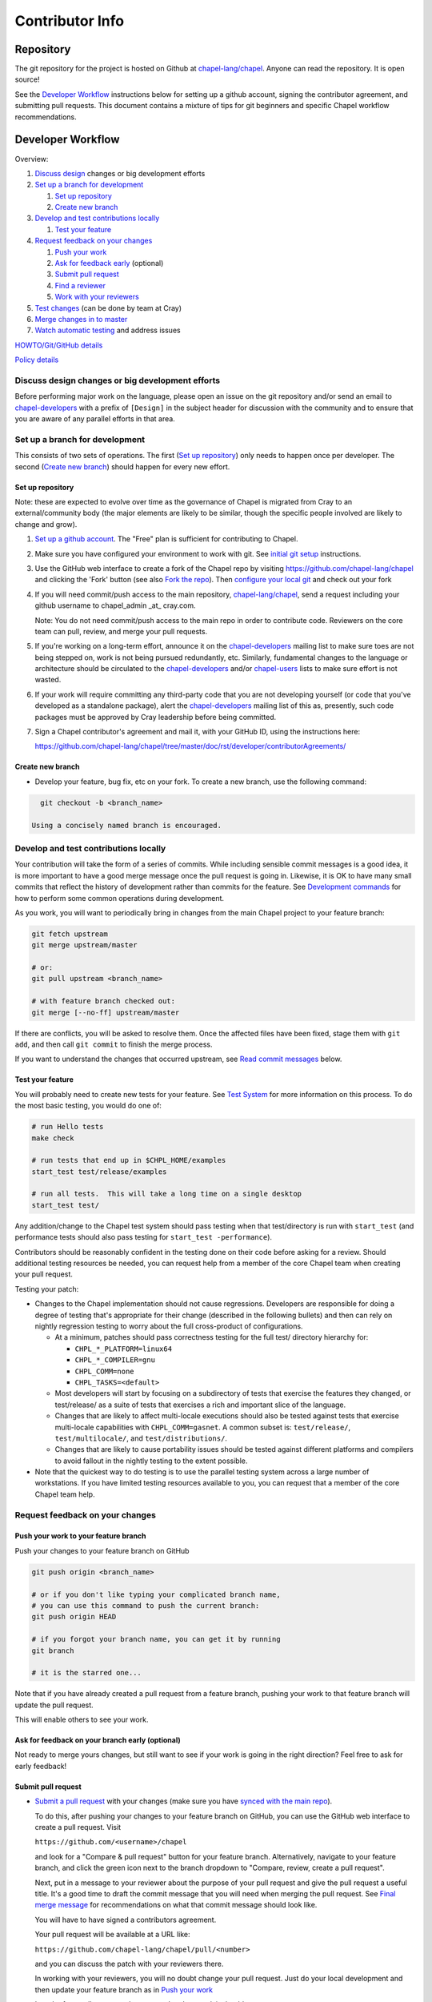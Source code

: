 Contributor Info
================

Repository
----------

The git repository for the project is hosted on Github at
`chapel-lang/chapel`_. Anyone can read the repository. It is open source!

See the `Developer Workflow`_ instructions below for setting up a github
account, signing the contributor agreement, and submitting pull requests.
This document contains a mixture of tips for git beginners and specific
Chapel workflow recommendations.

Developer Workflow
------------------

Overview:

#. `Discuss design`_ changes or big development efforts
#. `Set up a branch for development`_

   #. `Set up repository`_
   #. `Create new branch`_

#. `Develop and test contributions locally`_

   #. `Test your feature`_

#. `Request feedback on your changes`_

   #. `Push your work`_
   #. `Ask for feedback early`_ (optional)
   #. `Submit pull request`_
   #. `Find a reviewer`_
   #. `Work with your reviewers`_

#. `Test changes`_ (can be done by team at Cray)
#. `Merge changes in to master`_
#. `Watch automatic testing`_ and address issues

`HOWTO/Git/GitHub details`_

`Policy details`_

.. _Discuss design:

Discuss design changes or big development efforts
~~~~~~~~~~~~~~~~~~~~~~~~~~~~~~~~~~~~~~~~~~~~~~~~~

Before performing major work on the language, please open an issue on the git
repository and/or send an email to chapel-developers_ with a prefix of
``[Design]`` in the subject header for discussion with the community and to
ensure that you are aware of any parallel efforts in that area.

.. _Set up a branch for development:

Set up a branch for development
~~~~~~~~~~~~~~~~~~~~~~~~~~~~~~~

This consists of two sets of operations.  The first (`Set up repository`_) only
needs to happen once per developer.  The second (`Create new branch`_) should
happen for every new effort.

.. _Set up repository:

Set up repository
+++++++++++++++++

Note: these are expected to evolve over time as the governance of Chapel is
migrated from Cray to an external/community body (the major elements are likely
to be similar, though the specific people involved are likely to change and
grow).

#. `Set up a github account`_. The "Free" plan is sufficient for contributing to
   Chapel.

#. Make sure you have configured your environment to work with git. See
   `initial git setup`_ instructions.

#. Use the GitHub web interface to create a fork of the Chapel repo by visiting
   https://github.com/chapel-lang/chapel and clicking the 'Fork' button (see
   also `Fork the repo`_).  Then `configure your local git`_ and check out your
   fork

#. If you will need commit/push access to the main repository,
   `chapel-lang/chapel`_, send a request including your github username to
   chapel_admin _at_ cray.com.

   Note: You do not need commit/push access to the main repo in order to
   contribute code. Reviewers on the core team can pull, review, and merge your
   pull requests.

#. If you're working on a long-term effort, announce it on the
   chapel-developers_ mailing list to make sure toes are not being stepped on,
   work is not being pursued redundantly, etc.  Similarly, fundamental changes
   to the language or architecture should be circulated to the
   chapel-developers_ and/or chapel-users_ lists to make sure effort is not
   wasted.

#. If your work will require committing any third-party code that you are not
   developing yourself (or code that you've developed as a standalone package),
   alert the chapel-developers_ mailing list of this as, presently, such code
   packages must be approved by Cray leadership before being committed.

#. Sign a Chapel contributor's agreement and mail it, with your GitHub
   ID, using the instructions here:

   https://github.com/chapel-lang/chapel/tree/master/doc/rst/developer/contributorAgreements/

.. _Create new branch:

Create new branch
+++++++++++++++++

* Develop your feature, bug fix, etc on your fork.  To create a new branch, use
  the following command:

.. code-block:: bash

    git checkout -b <branch_name>

  Using a concisely named branch is encouraged.

.. _Develop and test contributions locally:

Develop and test contributions locally
~~~~~~~~~~~~~~~~~~~~~~~~~~~~~~~~~~~~~~

Your contribution will take the form of a series of commits.  While including
sensible commit messages is a good idea, it is more important to have a good
merge message once the pull request is going in. Likewise, it is OK to have many
small commits that reflect the history of development rather than commits for
the feature.  See `Development commands`_ for how to perform some common
operations during development.

As you work, you will want to periodically bring in changes from the main Chapel
project to your feature branch:

.. code-block:: bash

    git fetch upstream
    git merge upstream/master

    # or:
    git pull upstream <branch_name>

    # with feature branch checked out:
    git merge [--no-ff] upstream/master

If there are conflicts, you will be asked to resolve them. Once the affected
files have been fixed, stage them with ``git add``, and then call ``git
commit`` to finish the merge process.

If you want to understand the changes that occurred upstream, see `Read commit
messages`_ below.

.. _Test your feature:

Test your feature
+++++++++++++++++

You will probably need to create new tests for your feature. See `Test System`_
for more information on this process.  To do the most basic testing, you would
do one of:

.. code-block:: bash

    # run Hello tests
    make check

    # run tests that end up in $CHPL_HOME/examples
    start_test test/release/examples

    # run all tests.  This will take a long time on a single desktop
    start_test test/

Any addition/change to the Chapel test system should pass testing when that
test/directory is run with ``start_test`` (and performance tests should also
pass testing for ``start_test -performance``).

Contributors should be reasonably confident in the testing done on their code
before asking for a review.  Should additional testing resources be needed, you
can request help from a member of the core Chapel team when creating your pull
request.

.. _Testing guidance:

Testing your patch:

* Changes to the Chapel implementation should not cause regressions. Developers
  are responsible for doing a degree of testing that's appropriate for their
  change (described in the following bullets) and then can rely on nightly
  regression testing to worry about the full cross-product of configurations.

  * At a minimum, patches should pass correctness testing for the full test/
    directory hierarchy for:

    * ``CHPL_*_PLATFORM=linux64``
    * ``CHPL_*_COMPILER=gnu``
    * ``CHPL_COMM=none``
    * ``CHPL_TASKS=<default>``

  * Most developers will start by focusing on a subdirectory of tests that
    exercise the features they changed, or test/release/ as a suite of tests
    that exercises a rich and important slice of the language.

  * Changes that are likely to affect multi-locale executions should also be
    tested against tests that exercise multi-locale capabilities with
    ``CHPL_COMM=gasnet``.  A common subset is: ``test/release/``,
    ``test/multilocale/``, and ``test/distributions/``.

  * Changes that are likely to cause portability issues should be tested against
    different platforms and compilers to avoid fallout in the nightly testing to
    the extent possible.

* Note that the quickest way to do testing is to use the parallel testing system
  across a large number of workstations.  If you have limited testing resources
  available to you, you can request that a member of the core Chapel team help.

.. _Test System: https://github.com/chapel-lang/chapel/blob/master/doc/rst/developer/bestPractices/TestSystem.rst


.. _Request feedback on your changes:

Request feedback on your changes
~~~~~~~~~~~~~~~~~~~~~~~~~~~~~~~~

.. _Push your work:

Push your work to your feature branch
+++++++++++++++++++++++++++++++++++++

Push your changes to your feature branch on GitHub

.. code-block:: bash

    git push origin <branch_name>

    # or if you don't like typing your complicated branch name,
    # you can use this command to push the current branch:
    git push origin HEAD

    # if you forgot your branch name, you can get it by running
    git branch

    # it is the starred one...

Note that if you have already created a pull request from a
feature branch, pushing your work to that feature branch will
update the pull request.

This will enable others to see your work.

.. _Ask for feedback early:

Ask for feedback on your branch early (optional)
++++++++++++++++++++++++++++++++++++++++++++++++

Not ready to merge yours changes, but still want to see if your work is going
in the right direction?  Feel free to ask for early feedback!


.. _Submit pull request:

Submit pull request
+++++++++++++++++++

* `Submit a pull request`_ with your changes (make sure you have `synced with
  the main repo`_).

  To do this, after pushing your changes to your feature branch on GitHub,
  you can use the GitHub web interface to create a pull request. Visit

  ``https://github.com/<username>/chapel``

  and look for a "Compare & pull request" button for your feature branch.
  Alternatively, navigate to your feature branch, and click the green icon next
  to the branch dropdown to "Compare, review, create a pull request".

  Next, put in a message to your reviewer about the purpose of your pull request
  and give the pull request a useful title. It's a good time to draft the commit
  message that you will need when merging the pull request.  See `Final merge
  message`_ for recommendations on what that commit message should look like.

  You will have to have signed a contributors agreement.

  Your pull request will be available at a URL like:

  ``https://github.com/chapel-lang/chapel/pull/<number>``

  and you can discuss the patch with your reviewers there.

  In working with your reviewers, you will no doubt change your pull request.
  Just do your local development and then update your feature branch as in `Push
  your work`_

* In order for a pull request to be accepted and merged, it should

  a) pass testing and
  b) be reviewed by a member of the core Chapel team (currently, a member of the
     Cray Chapel team).

* It is considered good practice to keep PRs (pull requests) to a reasonable
  size. This ensures that the PR will be reviewed in a timely manner and will
  receive a higher level of attention per line of code during review.

  * When submitting a PR, the contributor should ask themselves if their
    contribution can be separated into smaller logical chunks or independent
    parts. Reviewers will also be pondering the same question and may request a
    break up of the contribution into smaller PRs.

  * Breaking up a PR can sometimes require a great deal of effort and
    creativity, and may not be feasible at all, due to the intertwined nature
    of the code.

  * Ideally, the size of the PR should be proportional to the expected value to
    the developer and user community. For example, a new module introduced as a
    1000-line PR is acceptable, while a set of new tests introduced as a
    1000-line PR is not.

.. _Find a reviewer:

Find a reviewer
+++++++++++++++

* When you believe your pull request is ready for review, send it to a member of
  the core Chapel team (or to the chapel-developers_ list if there isn't an
  obvious person to review it). To make it easy to spot, please include `[PR]`
  prior to the subject of your email.  Even the developers that have write
  access to the Chapel repository need to have all non-trivial changes
  reviewed. Developers who have been given write access can merge trivial
  changes (e.g. small bug fixes, documentation changes) without review.

  Note: Ideally, someone should volunteer to review your pull request within a
  day or two. If this doesn't happen, feel free to make some noise. Ideally the
  review should take place within a few days, though timing may vary depending
  on other deadlines.

* See `Reviewer responsibilities`_ for details on what performing a review on
  another contributor's code entails.

.. _Work with your reviewers:

Work with your reviewers
++++++++++++++++++++++++

* Iterate with the reviewer until you're both satisfied. If you can't come to
  agreement, one of you should bring other developers (individually or via
  chapel-developers_) into the conversation to get a broader opinion (one of
  the jobs of the reviewer is to serve as a proxy for other developers, or to
  bring those developers into the conversation if they feel unqualified to do
  so).


.. _Test changes:

Test changes
~~~~~~~~~~~~

If you did not have the resources to perform at least a full correctness test
run, this is the point at which a reviewer would do so for you.  See
`Testing guidance`_ above for more details on what an appropriate amount of
testing is.



.. _Merge changes in to master:

Merge changes in to master
~~~~~~~~~~~~~~~~~~~~~~~~~~

* Once the pull request is approved, it can be merged. This can be done by
  either the reviewer or developer (given sufficient permissions), as decided
  between the two of them.

  Note: Recall that while git history can be rewritten, it is difficult and does
  not remove any local copies that have been pulled down. So be very careful not
  to commit anything that you might regret later (e.g., sensitive code, code
  owned by anyone other than yourself). Ideally, the review will catch such
  issues, but the ultimate responsibility is on the developer.

* If you are reviewing code from an external contributor without push
  privileges, please look through the `Reviewer responsibilities`_ once more
  before merging the change.

After the final version of the change has been agreed upon, navigate to the
pull request:

go to

https://github.com/chapel-lang/chapel/pulls

or

``https://github.com/chapel-lang/chapel/pull/<number>``

and click the friendly green button "Merge pull request" (it is possible to
merge the pull request from the command line also and the pull request page has
details). When you click "Merge pull request", you will need to enter a commit
message. See `Final merge message`_ for a reminder on what that commit message
should entail.

.. _Watch automatic testing:

Watch automatic testing and address issues
~~~~~~~~~~~~~~~~~~~~~~~~~~~~~~~~~~~~~~~~~~

* In short order, a smoke-test will be run against the commit to make sure that
  nothing basic has been broken by it.  Monitor the
  chapel-test-results-regressions_ mailing list to make sure that nothing
  breaks.

* For the day or two after the commit has gone in, check the
  chapel-test-results-regressions_ mailing list to ensure that there are no new
  failures (or that they are due to a commit other than yours).  Use the
  chapel-developers_ mailing list if you are unsure (a member of the core
  Chapel team will be tasked with diagnosing any testing failures on any given
  night, but it's nice when developers notice the issue first themselves to
  save wasted effort).

* In general, all changes will go through a pull request and have a review. We
  have intentionally made the process as lightweight as possible, so it can be
  used for changes big and small alike.

.. _HOWTO/Git/GitHub details:

HOWTO/Git/GitHub details
~~~~~~~~~~~~~~~~~~~~~~~~

.. _initial git setup:

Initial Git Setup
+++++++++++++++++

Follow the GitHub directions to setup a new account.

https://help.github.com/categories/53/articles

If you plan to use ssh to push/pull, setup SSH keys.

https://help.github.com/categories/56/articles



.. _Configure your local git:

Configure your local git
++++++++++++++++++++++++

Here is the uncommented version of the commands:

.. code-block:: bash

    git config --global user.name 'Thomas Van Doren'
    git config --global user.email 'thomas@example.com'

    # linux/mac
    git config --global core.autocrlf input

    # windows
    git config --global core.autocrlf true

    # If using ssh keys, verify access to github. It should respond with a
    # message including your github username.
    ssh git@github.com

    # Clone your fork of the chapel repo!
    git clone git@github.com:<github_username>/chapel.git

    # Or, if using HTTPS instead of SSH.
    git clone https://github.com/<github_username>/chapel.git

    # Set up remotes for github
    cd chapel
    git remote add upstream https://github.com/chapel-lang/chapel.git
    # Make sure it works, get up-to-date without modifying your files
    git fetch upstream
    # Change remote for upstream push to "no_push" 
    git remote set-url --push upstream no_push 
    # Optionally add remotes for commonly viewed branches
    git remote add <branch_owner_username> https://github.com/<branch_owner_username>/chapel.git

.. _Development commands:

Development commands
++++++++++++++++++++

Stage a file/dir for commit:

.. code-block:: bash

    git add path/to/file

    # (sort of) similar to:
    svn add path/to/file

Delete a file/dir and stage the change for commit:

.. code-block:: bash

    git rm [-r] path/to/dir/or/file

    # similar to:
    svn delete path/to/dir/or/file

Move a file/dir:

.. code-block:: bash

    git mv orig/path/a.txt new/path/to/b.txt

    # similar to:
    svn move orig/path/a.txt new/path/to/b.txt

Copy a file/dir and stage target for commit:

.. code-block:: bash

    cp <src> <target>
    git add <target>

    # similar to:
    svn copy <src> <target>

Get the status of files/dirs (staged and unstaged):

.. code-block:: bash

    git status

    # similar to:
    svn status

Get the diff of unstaged changes:

.. code-block:: bash

    git diff

    # similar to:
    svn diff

Get the diff of staged changes (those that were staged with ``git add``):

.. code-block:: bash

    git diff --cached

Backing out unstaged changes:

.. code-block:: bash

    git checkout path/to/file/a.txt

    # similar to:
    svn revert path/to/file/a.txt

Committing staged changes:

.. code-block:: bash

    git commit [-m <message>]

    # similar to:
    svn commit [-m <message>]

Fixing a commit message:

.. code-block:: bash

    git commit --amend

Note: This should only ever be done to commits that **have not been pushed** to
a remote repository.

Un-do the last commit (leaving changed files in your working directory)

.. code-block:: bash

    git reset --soft HEAD~1

Note: This should only ever be done to commits that **have not been pushed** to
a remote repository.

.. _Read commit messages:

Read commit messages for changes from the main Chapel project
+++++++++++++++++++++++++++++++++++++++++++++++++++++++++++++

To view only the commits that happened on master (in other words, the old svn
commits and the merge commits for pull requests):

.. code-block:: bash

    git log --first-parent

    # or with line wrapping
    git log --first-parent | less

    # or including files changed
    git log --first-parent -m --stat

    # or similar to svn log
    git log --first-parent -m --name-status

More logging commands are described in `Other logging commands`_ below.



More information on using git
+++++++++++++++++++++++++++++

Additional docs available online at: http://git-scm.com/docs/

Git help pages can be viewed with:

.. code-block:: bash

    git help <command>

Other git commands
++++++++++++++++++

Update to HEAD:

(If you use this command on a feature branch, you'll just be updating to the
latest work stored on github. See `Develop and test contributions locally`_ for
how to update a feature branch with new changes from the main Chapel project)

.. code-block:: bash

    git pull

    # or:
    git fetch origin
    git merge origin/master # replace master with whatever branch you're on

    # similar to:
    svn update

Update to specific revision number:

.. code-block:: bash

    git checkout <commit sha1>

    # similar to:
    svn update -r<revision number>

To view "dirty" files, or all those files that are not tracked (includes
ignored files):

.. code-block:: bash

    git ls-files --others


If you've gotten your master branch mucked up but haven't pushed the branch
with errors to your remote fork, you can fix it with the following series of
commands:

.. code-block:: bash

   # This will save your old master state to a different branch name, removing
   # the name "master" from the list of branches you can access on your fork
   git branch -m <name for old, messed up master>

   # You will get a message indicating you are in a "detached HEAD state".  This
   # is expected (and desired).  Now the repository you are in is in line with
   # your fork's master branch.
   git checkout origin/master

   # This will save the state of the repository right now to a new branch, named
   # master.
   git checkout -b master

At this point, a `git push origin master` should work as expected.  Remember, do
not try this with a master branch that has been corrupted on your remote fork.

An alternate method, if you know or can easily find out the last commit that
should be kept:

.. code-block:: bash

   # on any branch that contains commits you do not want.
   git branch <new branch name>

   # do not use --hard if you wish to leave untracked files in your tree
   git reset --hard <last commit you want to keep>


.. _Other logging commands:

Other logging commands
++++++++++++++++++++++

To view commits grouped by author (for example, show me commits by author from
1.9.0.1 tag to now):

.. code-block:: bash

    git shortlog --numbered --no-merges

    # With commit sha1 and relative date:
    git shortlog --numbered --no-merges \
      --format='* %Cred[%h]%Creset %s %Cgreen(%cr)%Creset'

    # Set alias
    git config --global alias.sl \
      'shortlog --numbered --no-merges \
       --format=\'* %Cred[%h]%Creset %s %Cgreen(%cr)%Creset\''

    # Show commits by author between 1.8.0 and 1.9.0.1 releases:
    git sl 1.8.0..1.9.0.1


Finding a Pull Request by Commit
++++++++++++++++++++++++++++++++

Suppose you have figured out that a particular commit is causing a problem
and you'd like to view the pull request discussion on GitHub. You can go
to

``https://github.com/chapel-lang/chapel/commit/<commit-hash>``

and GitHub shows the pull request number at the bottom of the commit message
complete with a link to the pull request page.



.. _Policy details:

Policy details
~~~~~~~~~~~~~~

.. _Final merge message:

Final merge message
+++++++++++++++++++

- start with a single topic line with at most 75 characters
- then have a blank line
- then have a more detailed explanation including motivation for the
  change and how it changes the previous behavior
- use present tense (e.g. "Fix file iterator bug")
- manually wrap long lines in the explanation to 75 or 80 characters

.. _Reviewer responsibilities:

Reviewer responsibilities
+++++++++++++++++++++++++

* If you're reviewing a commit from a developer outside the Chapel core
  team, be sure they have signed the contributor's agreement (see the
  `Developer Workflow`_ instructions for this).  If the developer cannot
  or will not sign the agreement, bring the situation to the attention
  of the Chapel project leadership.

  Care may need to be taken when committing third-party code that
  originates from a different git[hub] repository.  As an example, in
  one case in the past we brought in a copy of an outside commit that
  had originally been made in the git repository belonging to one of our
  third-party packages.  We did that by using git-am to commit a copy of
  their raw commit (in git-send-mail format) to the appropriate
  third-party directory in the Chapel repository.  For the commit in our
  repo, their developer was listed as the author, but the Chapel core
  team member who did the Chapel commit was listed as the contributor.
  Had we instead split the original commit apart into its constituent
  meta-information and patch parts and committed just the patch using
  git-apply, the Chapel core team member would have been listed as both
  author and contributor.  In the end it didn't matter because although
  the outside developer couldn't sign our contributor's agreement, their
  IP attorneys decided that given their license (which was BSD), their
  commit constituted publishing the work rather than contributing it,
  and what Chapel did with it afterward was not their concern.  Also, we
  would have picked up the same commit the next time we updated our
  third-party release of that package.  Nevertheless, this gives an
  example of how tricky this kind of situation can be, and shows why
  decisions may need to be made (or at least understood) at a high
  level.

.. _chapel-developers: chapel-developers@lists.sourceforge.net
.. _chapel-test-results-regressions: chapel-test-results-regressions@lists.sourceforge.net
.. _chapel-users: chapel-users@lists.sourceforge.net
.. _chapel-lang/chapel: https://github.com/chapel-lang/chapel
.. _Set up a github account: https://help.github.com/articles/signing-up-for-a-new-github-account
.. _Fork the repo: https://guides.github.com/activities/forking/
.. _Submit a pull request: https://help.github.com/articles/using-pull-requests
.. _synced with the main repo: https://help.github.com/articles/syncing-a-fork
